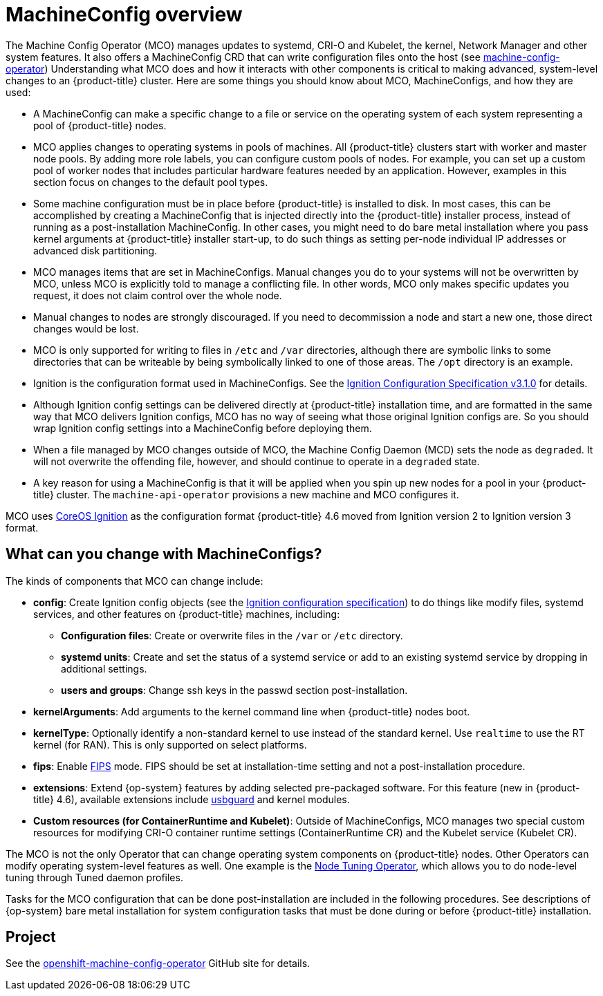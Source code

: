 // Module included in the following assemblies:
//
// * operators/operator-reference.adoc
// * post_installation_configuration/machine-configuration-tasks.adoc

[id="machine-config-overview{context}"]
= MachineConfig overview

The Machine Config Operator (MCO) manages updates to systemd,
CRI-O and Kubelet, the kernel, Network Manager and other
system features.
It also offers a MachineConfig CRD that can write configuration files
onto the host (see
link:https://github.com/openshift/machine-config-operator#machine-config-operator[machine-config-operator])
Understanding what MCO does and how it interacts with other components
is critical to making advanced, system-level changes to an
{product-title} cluster. Here are some things you should know about MCO,
MachineConfigs, and how they are used:

* A MachineConfig can make a specific change to a file or service on the
operating system of each system representing a pool of {product-title} nodes.

* MCO applies changes to operating systems in pools of machines. All {product-title} clusters
start with worker and master node pools. By adding more
role labels, you can configure custom pools of nodes. For example,
you can set up a custom pool of worker nodes that includes particular hardware
features needed by an application. However, examples in this section focus
on changes to the default pool types.

* Some machine configuration must be in place before {product-title}
is installed to disk. In most cases, this can be accomplished by creating
a MachineConfig that is injected directly into the {product-title} installer
process, instead of running as a post-installation MachineConfig.
In other cases, you might need to do bare metal installation where you
pass kernel arguments at {product-title} installer start-up, to do such
things as setting per-node individual IP addresses or advanced disk partitioning.

* MCO manages items that are set in MachineConfigs. Manual changes you do to
your systems will not be overwritten by MCO, unless MCO is explicitly told to
manage a conflicting file. In other words, MCO only makes specific updates
you request, it does not claim control over the whole node.

* Manual changes to nodes are strongly discouraged. If you need to decommission
a node and start a new one, those direct changes would be lost.

* MCO is only supported for writing to files in `/etc` and `/var` directories, although
there are symbolic links to some directories that can be writeable by being
symbolically linked to one of those areas. The `/opt` directory is an example.

* Ignition is the configuration format used in MachineConfigs. See the
link:https://github.com/coreos/ignition/blob/master/docs/configuration-v3_1.md[Ignition Configuration Specification v3.1.0]
for details.

* Although Ignition config settings can be delivered directly at {product-title}
installation time, and are formatted in the same way that MCO delivers Ignition
configs, MCO has no way of seeing what those original Ignition configs are. So
you should wrap Ignition config settings into a MachineConfig before
deploying them.

* When a file managed by MCO changes outside of MCO, the Machine
Config Daemon (MCD) sets the node as `degraded`. It will not overwrite the
offending file, however, and should continue to operate in a `degraded` state.

* A key reason for using a MachineConfig is that it will be applied when
you spin up new nodes for a pool in your {product-title} cluster. The `machine-api-operator`
provisions a new machine and MCO configures it.

MCO uses link:https://github.com/coreos/ignition[CoreOS Ignition] as the
configuration format {product-title} 4.6 moved from Ignition version 2 to
Ignition version 3 format.

== What can you change with MachineConfigs?
The kinds of components that MCO can change include:

* **config**: Create Ignition config objects (see the
link:https://github.com/coreos/ignition/blob/master/docs/configuration-v3_1.md[Ignition configuration specification])
to do things like modify files, systemd services, and other features on {product-title} machines, including:
- **Configuration files**: Create or overwrite files in the `/var` or `/etc` directory.
- **systemd units**: Create and set the status of a systemd service or add to an existing systemd service by dropping in additional settings.
- **users and groups**: Change ssh keys in the passwd section post-installation.
* **kernelArguments**: Add arguments to the kernel command line when {product-title} nodes boot.
* **kernelType**: Optionally identify a non-standard kernel to use instead of the standard kernel. Use `realtime`
to use the RT kernel (for RAN). This is only supported on select platforms.
* **fips**: Enable link:https://access.redhat.com/documentation/en-us/red_hat_enterprise_linux/8/html-single/security_hardening/index#using-the-system-wide-cryptographic-policies_security-hardening[FIPS]
mode. FIPS should be set at
installation-time setting and not a post-installation procedure.
* **extensions**: Extend {op-system} features by adding selected pre-packaged software.
For this feature (new in {product-title} 4.6), available extensions include
link:https://access.redhat.com/documentation/en-us/red_hat_enterprise_linux/8/html-single/security_hardening/index#protecting-systems-against-intrusive-usb-devices_security-hardening[usbguard] and kernel modules.
* **Custom resources (for ContainerRuntime and Kubelet)**: Outside of
MachineConfigs, MCO manages two special custom resources for modifying
CRI-O container runtime settings (ContainerRuntime CR) and the
Kubelet service (Kubelet CR).

The MCO is not the only Operator that can change operating
system components on {product-title} nodes. Other Operators
can modify operating system-level features as well. One example
is the link:https://docs.openshift.com/container-platform/4.5/operators/operator-reference.html#about-node-tuning-operator_red-hat-operators[Node Tuning Operator],
which allows you to do node-level tuning through Tuned daemon profiles.

Tasks for the MCO configuration that can be done post-installation
are included in the following procedures. See descriptions of
{op-system} bare metal installation for system configuration
tasks that must be done during or before {product-title} installation.

== Project

See the link:https://github.com/openshift/machine-config-operator[openshift-machine-config-operator]
GitHub site for details.

